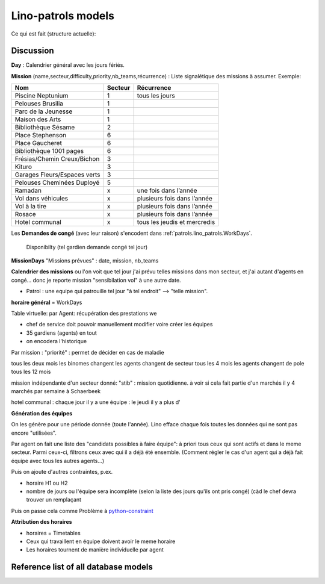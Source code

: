 .. _patrols.models:

===================
Lino-patrols models
===================

Ce qui est fait (structure actuelle):

.. actors_overview:: 
    lino_patrols.Employees
    lino_patrols.Areas
    lino_patrols.Teams
    lino_patrols.Members
    lino_patrols.Patrols
    lino_patrols.WorkDays
    
Discussion    
----------
    
**Day** : Calendrier général avec les jours fériés. 

**Mission** (name,secteur,difficulty,priority,nb_teams,récurrence) : 
Liste signalétique des missions à assumer.
Exemple:

============================ ======== ================================
Nom                          Secteur  Récurrence
============================ ======== ================================
Piscine Neptunium            1        tous les jours
Pelouses Brusilia            1
Parc de la Jeunesse          1
Maison des Arts              1 
Bibliothèque Sésame          2
Place Stephenson             6
Place Gaucheret              6
Bibliothèque 1001 pages      6
Frésias/Chemin Creux/Bichon  3
Kituro                       3
Garages Fleurs/Espaces verts 3
Pelouses Cheminées Duployé   5

Ramadan                      x        une fois dans l’année
Vol dans véhicules           x        plusieurs fois dans l’année
Vol à la tire                x        plusieurs fois dans l’année
Rosace                       x        plusieurs fois dans l’année 

Hotel communal               x        tous les jeudis et mercredis 
============================ ======== ================================

Les **Demandes de congé** (avec leur raison) s'encodent dans 
:ref:`patrols.lino_patrols.WorkDays`.



  Disponibilty (tel gardien demande congé tel jour)

**MissionDays** "Missions prévues" : date, mission, nb_teams

**Calendrier des missions**
ou l'on voit que tel jour j'ai prévu telles missions dans mon secteur,
et j'ai autant d'agents en congé... 
donc je reporte mission "sensibilation vol" à une autre date.

- Patrol : une equipe qui patrouille tel jour "à tel endroit" --> "telle mission".

**horaire général** = WorkDays

Table virtuelle:
par Agent:
récupération des prestations we


- chef de service doit pouvoir manuellement modifier voire créer les équipes

- 35 gardiens (agents) en tout

- on encodera l'historique


Par mission :
"priorité" : permet de décider en cas de maladie

tous les deux mois les binomes changent
les agents changent de secteur tous les 4 mois
les agents changent de pole tous les 12 mois

mission indépendante d'un secteur donné:
"stib" : mission quotidienne. à voir si cela fait partie d'un
marchés il y 4 marchés par semaine à Schaerbeek

hotel communal : chaque jour il y a une équipe
: le jeudi il y a plus d'


**Génération des équipes**

On les génère pour une période donnée (toute l'année). 
Lino efface chaque fois toutes les données qui ne sont pas encore "utilisées".

Par agent on fait une liste 
des "candidats possibles à faire équipe":
à priori tous ceux qui sont actifs et dans le meme secteur.
Parmi ceux-ci, filtrons ceux avec qui il a déjà été ensemble.
(Comment régler le cas d'un agent qui a déjà fait équipe avec 
tous les autres agents...)
  
Puis on ajoute d'autres contraintes, p.ex. 

- horaire H1 ou H2
- nombre de jours ou l'équipe sera incomplète 
  (selon la liste des jours qu'ils ont pris congé)
  (càd le chef devra trouver un remplaçant

Puis on passe cela comme Problème à 
`python-constraint <http://labix.org/python-constraint>`_

**Attribution des horaires**

- horaires = Timetables
- Ceux qui travaillent en équipe doivent avoir le meme horaire
- Les horaires tournent de manière individuelle par agent
   
Reference list of all database models
-------------------------------------

.. actor:: lino_patrols.Employees
.. actor:: lino_patrols.Areas
.. actor:: lino_patrols.Teams
.. actor:: lino_patrols.Members
.. actor:: lino_patrols.Patrols
.. actor:: lino_patrols.WorkDays

